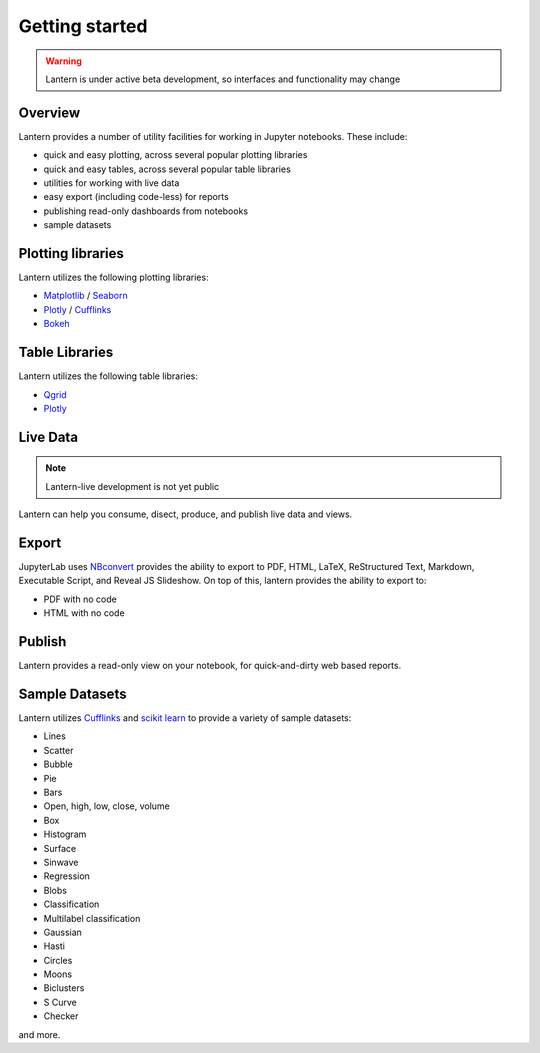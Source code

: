 ===============
Getting started
===============
.. WARNING:: Lantern is under active beta development, so interfaces and functionality may change

Overview
===============
Lantern provides a number of utility facilities for working in Jupyter notebooks. These include:

- quick and easy plotting, across several popular plotting libraries
- quick and easy tables, across several popular table libraries
- utilities for working with live data
- easy export (including code-less) for reports
- publishing read-only dashboards from notebooks
- sample datasets


Plotting libraries
===================
Lantern utilizes the following plotting libraries:

- `Matplotlib <https://matplotlib.org>`_ / `Seaborn <https://seaborn.pydata.org>`_
- `Plotly <https://plot.ly>`_ / `Cufflinks <https://github.com/santosjorge/cufflinks>`_
- `Bokeh <https://bokeh.pydata.org/en/latest/>`_


Table Libraries
================
Lantern utilizes the following table libraries:

- `Qgrid <https://github.com/quantopian/qgrid>`_
- `Plotly <https://plot.ly>`_


Live Data
==========
.. NOTE:: Lantern-live development is not yet public
Lantern can help you consume, disect, produce, and publish live data and views. 


Export
=======
JupyterLab uses `NBconvert <https://nbconvert.readthedocs.io/en/latest/>`_ provides the ability to export to PDF, HTML, LaTeX, ReStructured Text, Markdown, Executable Script, and Reveal JS Slideshow. On top of this, lantern provides the ability to export to:

- PDF with no code
- HTML with no code


Publish
========
Lantern provides a read-only view on your notebook, for quick-and-dirty web based reports. 


Sample Datasets
================
Lantern utilizes `Cufflinks <https://github.com/santosjorge/cufflinks>`_ and `scikit learn <http://scikit-learn.org/stable/>`_ to provide a variety of sample datasets:

- Lines
- Scatter
- Bubble
- Pie
- Bars
- Open, high, low, close, volume
- Box
- Histogram
- Surface
- Sinwave
- Regression
- Blobs
- Classification
- Multilabel classification
- Gaussian
- Hasti
- Circles
- Moons
- Biclusters
- S Curve
- Checker

and more.
